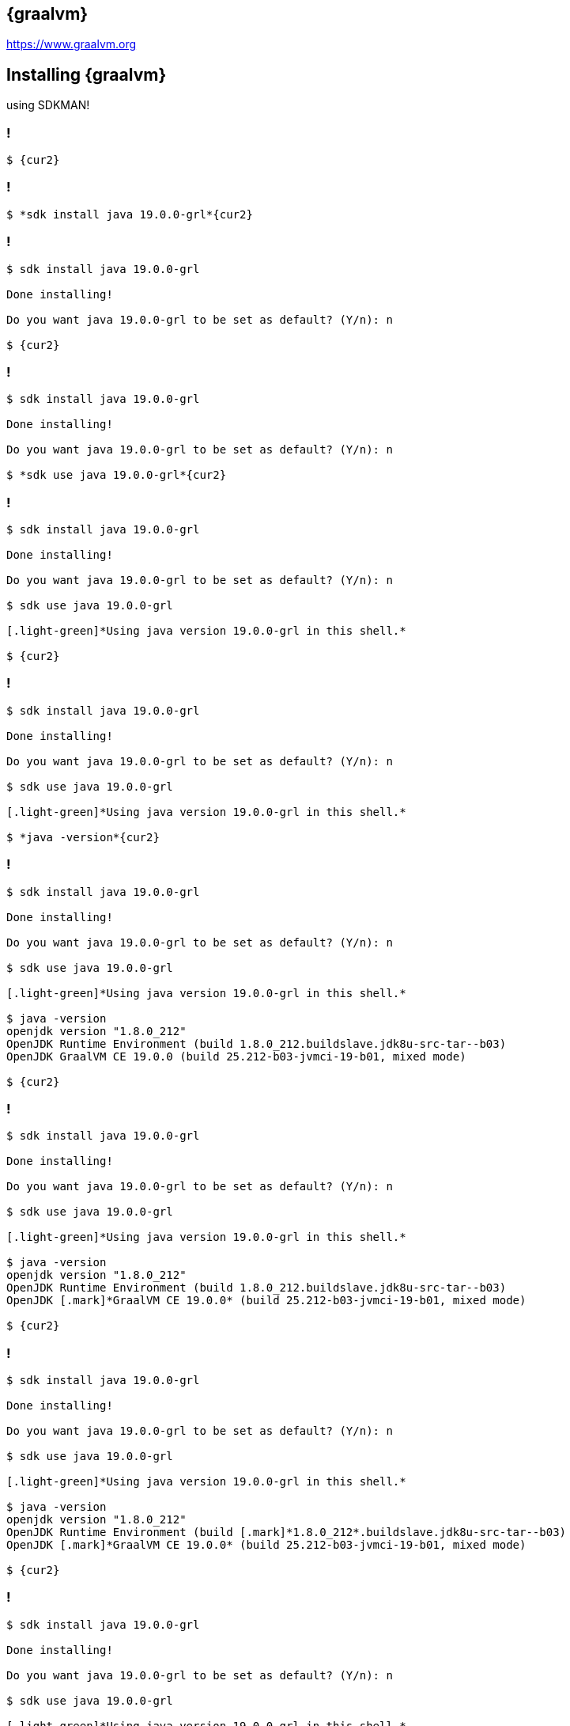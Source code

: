 == {graalvm}

https://www.graalvm.org

== Installing {graalvm}

using SDKMAN!


[{slide-with-code}]
=== !

[source,bash,subs="{subs}"]
----
$ {cur2}
----

[{slide-with-code}]
=== !

[source,bash,subs="{subs}"]
----
$ *sdk install java 19.0.0-grl*{cur2}
----

[{slide-with-code}]
=== !

[source,bash,subs="{subs}"]
----
$ sdk install java 19.0.0-grl

Done installing!

Do you want java 19.0.0-grl to be set as default? (Y/n): n

$ {cur2}
----

[{slide-with-code}]
=== !

[source,bash,subs="{subs}"]
----
$ sdk install java 19.0.0-grl

Done installing!

Do you want java 19.0.0-grl to be set as default? (Y/n): n

$ *sdk use java 19.0.0-grl*{cur2}
----

[{slide-with-code}]
=== !

[source,bash,subs="{subs}"]
----
$ sdk install java 19.0.0-grl

Done installing!

Do you want java 19.0.0-grl to be set as default? (Y/n): n

$ sdk use java 19.0.0-grl

[.light-green]*Using java version 19.0.0-grl in this shell.*

$ {cur2}
----

[{slide-with-code}]
=== !

[source,bash,subs="{subs}"]
----
$ sdk install java 19.0.0-grl

Done installing!

Do you want java 19.0.0-grl to be set as default? (Y/n): n

$ sdk use java 19.0.0-grl

[.light-green]*Using java version 19.0.0-grl in this shell.*

$ *java -version*{cur2}
----

[{slide-with-code}]
=== !

[source,bash,subs="{subs}"]
----
$ sdk install java 19.0.0-grl

Done installing!

Do you want java 19.0.0-grl to be set as default? (Y/n): n

$ sdk use java 19.0.0-grl

[.light-green]*Using java version 19.0.0-grl in this shell.*

$ java -version
openjdk version "1.8.0_212"
OpenJDK Runtime Environment (build 1.8.0_212.buildslave.jdk8u-src-tar--b03)
OpenJDK GraalVM CE 19.0.0 (build 25.212-b03-jvmci-19-b01, mixed mode)

$ {cur2}
----

[{slide-with-code}]
=== !

[source,bash,subs="{subs}"]
----
$ sdk install java 19.0.0-grl

Done installing!

Do you want java 19.0.0-grl to be set as default? (Y/n): n

$ sdk use java 19.0.0-grl

[.light-green]*Using java version 19.0.0-grl in this shell.*

$ java -version
openjdk version "1.8.0_212"
OpenJDK Runtime Environment (build 1.8.0_212.buildslave.jdk8u-src-tar--b03)
OpenJDK [.mark]*GraalVM CE 19.0.0* (build 25.212-b03-jvmci-19-b01, mixed mode)

$ {cur2}
----

[{slide-with-code}]
=== !

[source,bash,subs="{subs}"]
----
$ sdk install java 19.0.0-grl

Done installing!

Do you want java 19.0.0-grl to be set as default? (Y/n): n

$ sdk use java 19.0.0-grl

[.light-green]*Using java version 19.0.0-grl in this shell.*

$ java -version
openjdk version "1.8.0_212"
OpenJDK Runtime Environment (build [.mark]*1.8.0_212*.buildslave.jdk8u-src-tar--b03)
OpenJDK [.mark]*GraalVM CE 19.0.0* (build 25.212-b03-jvmci-19-b01, mixed mode)

$ {cur2}
----

[{slide-with-code}]
=== !

[source,bash,subs="{subs}"]
----
$ sdk install java 19.0.0-grl

Done installing!

Do you want java 19.0.0-grl to be set as default? (Y/n): n

$ sdk use java 19.0.0-grl

[.light-green]*Using java version 19.0.0-grl in this shell.*

$ java -version
openjdk version "1.8.0_212"
OpenJDK Runtime Environment (build [.mark]*1.8.0_212*.buildslave.jdk8u-src-tar--b03)
OpenJDK [.mark]*GraalVM CE 19.0.0* (build 25.212-b03-jvmci-19-b01, mixed mode)

$ *gu install native-image*{cur2}
----

[{slide-with-code}]
=== !

[source,bash,subs="{subs}"]
----
$ sdk install java 19.0.0-grl

Done installing!

Do you want java 19.0.0-grl to be set as default? (Y/n): n

$ sdk use java 19.0.0-grl

[.light-green]*Using java version 19.0.0-grl in this shell.*

$ java -version
openjdk version "1.8.0_212"
OpenJDK Runtime Environment (build [.mark]*1.8.0_212*.buildslave.jdk8u-src-tar--b03)
OpenJDK [.mark]*GraalVM CE 19.0.0* (build 25.212-b03-jvmci-19-b01, mixed mode)

$ gu install native-image

$ {cur2}
----

[{slide-with-code}]
=== !

[source,bash,subs="{subs}"]
----
$ sdk install java 19.0.0-grl

Done installing!

Do you want java 19.0.0-grl to be set as default? (Y/n): n

$ sdk use java 19.0.0-grl

[.light-green]*Using java version 19.0.0-grl in this shell.*

$ java -version
openjdk version "1.8.0_212"
OpenJDK Runtime Environment (build [.mark]*1.8.0_212*.buildslave.jdk8u-src-tar--b03)
OpenJDK [.mark]*GraalVM CE 19.0.0* (build 25.212-b03-jvmci-19-b01, mixed mode)

$ gu install native-image

$ *native-image --version*{cur2}
----

[{slide-with-code}]
=== !

[source,bash,subs="{subs}"]
----
$ sdk install java 19.0.0-grl

Done installing!

Do you want java 19.0.0-grl to be set as default? (Y/n): n

$ sdk use java 19.0.0-grl

[.light-green]*Using java version 19.0.0-grl in this shell.*

$ java -version
openjdk version "1.8.0_212"
OpenJDK Runtime Environment (build [.mark]*1.8.0_212*.buildslave.jdk8u-src-tar--b03)
OpenJDK [.mark]*GraalVM CE 19.0.0* (build 25.212-b03-jvmci-19-b01, mixed mode)

$ gu install native-image

$ native-image --version
GraalVM Version 19.0.0 CE

$ {cur2}
----